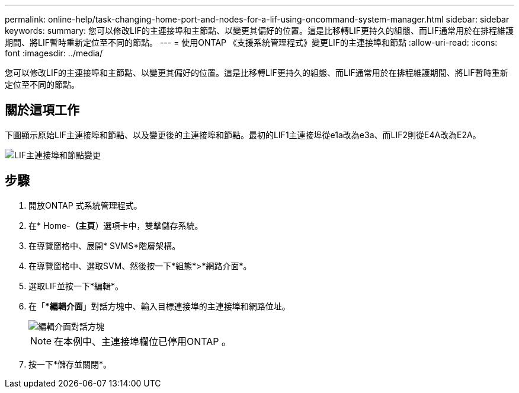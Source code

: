 ---
permalink: online-help/task-changing-home-port-and-nodes-for-a-lif-using-oncommand-system-manager.html 
sidebar: sidebar 
keywords:  
summary: 您可以修改LIF的主連接埠和主節點、以變更其偏好的位置。這是比移轉LIF更持久的組態、而LIF通常用於在排程維護期間、將LIF暫時重新定位至不同的節點。 
---
= 使用ONTAP 《支援系統管理程式》變更LIF的主連接埠和節點
:allow-uri-read: 
:icons: font
:imagesdir: ../media/


[role="lead"]
您可以修改LIF的主連接埠和主節點、以變更其偏好的位置。這是比移轉LIF更持久的組態、而LIF通常用於在排程維護期間、將LIF暫時重新定位至不同的節點。



== 關於這項工作

下圖顯示原始LIF主連接埠和節點、以及變更後的主連接埠和節點。最初的LIF1主連接埠從e1a改為e3a、而LIF2則從E4A改為E2A。

image::../media/diagram-cluster-lifs-move-jpg.gif[LIF主連接埠和節點變更]



== 步驟

. 開放ONTAP 式系統管理程式。
. 在* Home-*（主頁*）選項卡中，雙擊儲存系統。
. 在導覽窗格中、展開* SVMS*階層架構。
. 在導覽窗格中、選取SVM、然後按一下*組態*>*網路介面*。
. 選取LIF並按一下*編輯*。
. 在「**編輯介面*」對話方塊中、輸入目標連接埠的主連接埠和網路位址。
+
image::../media/systemmgr-lif-edit-jpg.gif[編輯介面對話方塊]

+
[NOTE]
====
在本例中、主連接埠欄位已停用ONTAP 。

====
. 按一下*儲存並關閉*。

